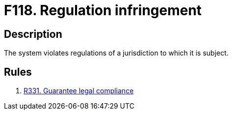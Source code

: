 :slug: findings/118/
:description: The purpose of this page is to present information about the set of findings reported by Fluid Attacks. In this case, the finding presents information about vulnerabilities arising from violating regulations, recommendations to avoid them and related security requirements.
:keywords: Regulation, Violation, Infringement, Jurisdiction, Legal, Law
:findings: yes
:type: hygiene

= F118. Regulation infringement

== Description

The system violates regulations of a jurisdiction to which it is subject.

== Rules

. [[r1]] [inner]#link:/rules/331/[R331. Guarantee legal compliance]#
